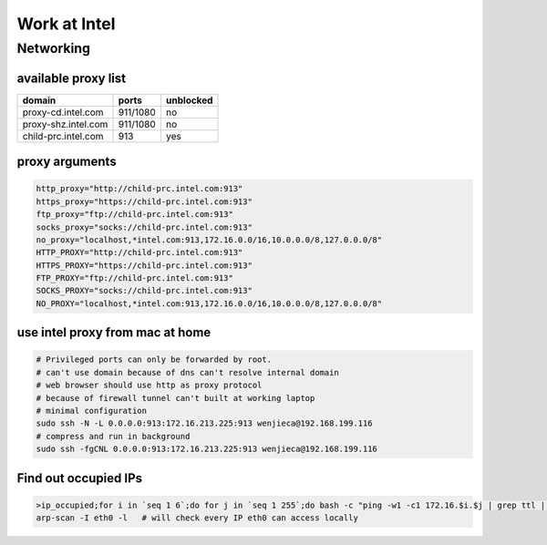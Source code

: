 =============
Work at Intel
=============




Networking
==========

available proxy list
--------------------

====================== =========== =========
domain                 ports       unblocked
====================== =========== =========
proxy-cd.intel.com     911/1080    no
proxy-shz.intel.com    911/1080    no
child-prc.intel.com    913         yes
====================== =========== =========






proxy arguments
---------------

.. code-block:: bash

    http_proxy="http://child-prc.intel.com:913"
    https_proxy="https://child-prc.intel.com:913"
    ftp_proxy="ftp://child-prc.intel.com:913"
    socks_proxy="socks://child-prc.intel.com:913"
    no_proxy="localhost,*intel.com:913,172.16.0.0/16,10.0.0.0/8,127.0.0.0/8"
    HTTP_PROXY="http://child-prc.intel.com:913"
    HTTPS_PROXY="https://child-prc.intel.com:913"
    FTP_PROXY="ftp://child-prc.intel.com:913"
    SOCKS_PROXY="socks://child-prc.intel.com:913"
    NO_PROXY="localhost,*intel.com:913,172.16.0.0/16,10.0.0.0/8,127.0.0.0/8"


use intel proxy from mac at home
--------------------------------

.. code-block:: bash

    # Privileged ports can only be forwarded by root.
    # can't use domain because of dns can't resolve internal domain
    # web browser should use http as proxy protocol
    # because of firewall tunnel can't built at working laptop
    # minimal configuration
    sudo ssh -N -L 0.0.0.0:913:172.16.213.225:913 wenjieca@192.168.199.116
    # compress and run in background
    sudo ssh -fgCNL 0.0.0.0:913:172.16.213.225:913 wenjieca@192.168.199.116


Find out occupied IPs
---------------------

.. code-block:: bash

    >ip_occupied;for i in `seq 1 6`;do for j in `seq 1 255`;do bash -c "ping -w1 -c1 172.16.$i.$j | grep ttl | cut -d' ' -f4 | cut -d: -f1 | tee -a ip_occupied &" ;done;done
    arp-scan -I eth0 -l   # will check every IP eth0 can access locally

